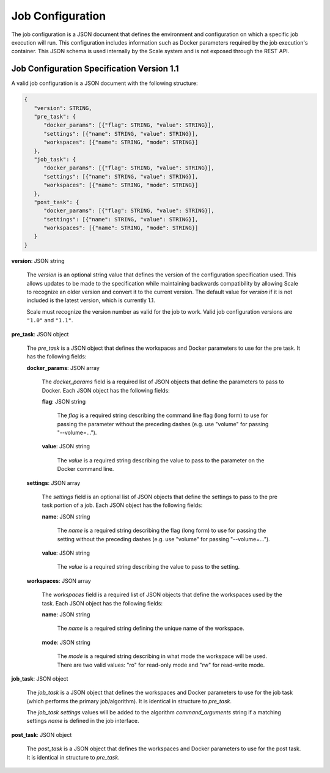 
.. _architecture_jobs_job_configuration:

Job Configuration
========================================================================================================================

The job configuration is a JSON document that defines the environment and configuration on which a specific job
execution will run. This configuration includes information such as Docker parameters required by the job execution's
container. This JSON schema is used internally by the Scale system and is not exposed through the REST API.

.. _architecture_jobs_job_configuration_spec:

Job Configuration Specification Version 1.1
------------------------------------------------------------------------------------------------------------------------

A valid job configuration is a JSON document with the following structure:

.. code-block:: javascript

   {
      "version": STRING,
      "pre_task": {
         "docker_params": [{"flag": STRING, "value": STRING}],
         "settings": [{"name": STRING, "value": STRING}],
         "workspaces": [{"name": STRING, "mode": STRING}]
      },
      "job_task": {
         "docker_params": [{"flag": STRING, "value": STRING}],
         "settings": [{"name": STRING, "value": STRING}],
         "workspaces": [{"name": STRING, "mode": STRING}]
      },
      "post_task": {
         "docker_params": [{"flag": STRING, "value": STRING}],
         "settings": [{"name": STRING, "value": STRING}],
         "workspaces": [{"name": STRING, "mode": STRING}]
      }
   }

**version**: JSON string

    The *version* is an optional string value that defines the version of the configuration specification used. This
    allows updates to be made to the specification while maintaining backwards compatibility by allowing Scale to
    recognize an older version and convert it to the current version. The default value for *version* if it is not
    included is the latest version, which is currently 1.1.

    Scale must recognize the version number as valid for the job to work. Valid job configuration versions are
    ``"1.0"`` and ``"1.1"``.

**pre_task**: JSON object

    The *pre_task* is a JSON object that defines the workspaces and Docker parameters to use for the pre task. It has
    the following fields:

    **docker_params**: JSON array

        The *docker_params* field is a required list of JSON objects that define the parameters to pass to Docker. Each
        JSON object has the following fields:

        **flag**: JSON string

            The *flag* is a required string describing the command line flag (long form) to use for passing the
            parameter without the preceding dashes (e.g. use "volume" for passing "--volume=...").

        **value**: JSON string

            The *value* is a required string describing the value to pass to the parameter on the Docker command line.

    **settings**: JSON array

        The *settings* field is an optional list of JSON objects that define the settings to pass to the pre task
        portion of a job. Each JSON object has the following fields:

        **name**: JSON string

            The *name* is a required string describing the flag (long form) to use for passing the
            setting without the preceding dashes (e.g. use "volume" for passing "--volume=...").

        **value**: JSON string

            The *value* is a required string describing the value to pass to the setting.

    **workspaces**: JSON array

        The *workspaces* field is a required list of JSON objects that define the workspaces used by the task. Each JSON
        object has the following fields:

        **name**: JSON string

            The *name* is a required string defining the unique name of the workspace.

        **mode**: JSON string

            The *mode* is a required string describing in what mode the workspace will be used. There are two valid
            values: "ro" for read-only mode and "rw" for read-write mode.

**job_task**: JSON object

    The *job_task* is a JSON object that defines the workspaces and Docker parameters to use for the job task (which
    performs the primary job/algorithm). It is identical in structure to *pre_task*.

    The *job_task* *settings* values will be added to the algorithm *command_arguments* string if a matching settings
    *name* is defined in the job interface.

**post_task**: JSON object

    The *post_task* is a JSON object that defines the workspaces and Docker parameters to use for the post task. It is
    identical in structure to *pre_task*.
